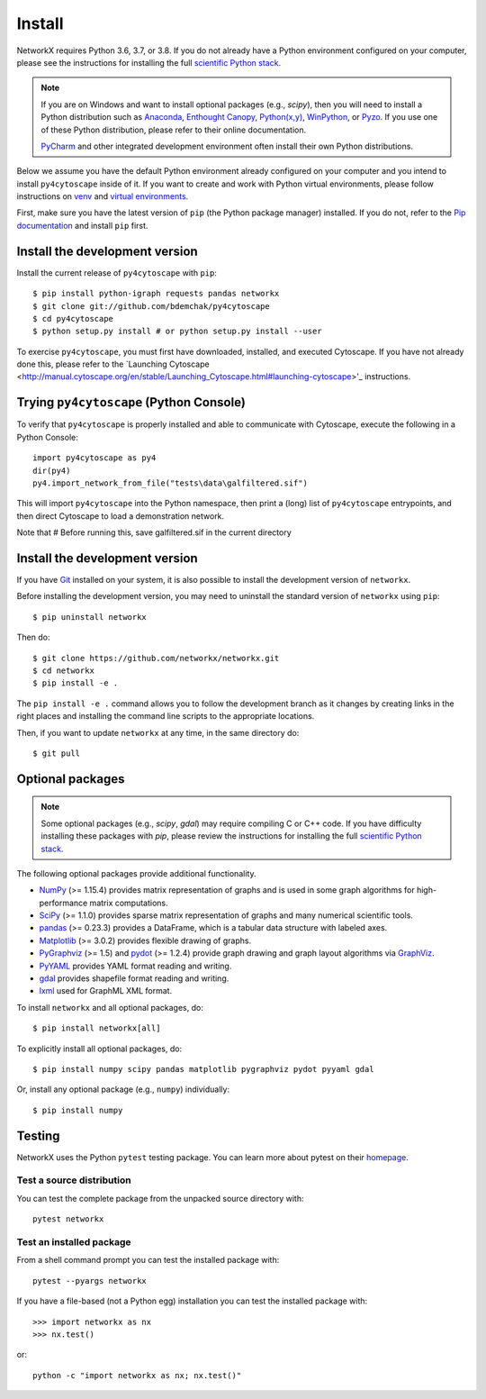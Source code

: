 Install
=======

NetworkX requires Python 3.6, 3.7, or 3.8.  If you do not already
have a Python environment configured on your computer, please see the
instructions for installing the full `scientific Python stack
<https://scipy.org/install.html>`_.

.. note::
   If you are on Windows and want to install optional packages (e.g., `scipy`),
   then you will need to install a Python distribution such as
   `Anaconda <https://www.anaconda.com/download/>`_,
   `Enthought Canopy <https://www.enthought.com/product/canopy>`_,
   `Python(x,y) <http://python-xy.github.io/>`_,
   `WinPython <https://winpython.github.io/>`_, or
   `Pyzo <http://www.pyzo.org/>`_.
   If you use one of these Python distribution, please refer to their online
   documentation.

   `PyCharm <https://www.jetbrains.com/pycharm/>`_ and other integrated development
   environment often install their own Python distributions.

Below we assume you have the default Python environment already configured on
your computer and you intend to install ``py4cytoscape`` inside of it.  If you want
to create and work with Python virtual environments, please follow instructions
on `venv <https://docs.python.org/3/library/venv.html>`_ and `virtual
environments <http://docs.python-guide.org/en/latest/dev/virtualenvs/>`_.

First, make sure you have the latest version of ``pip`` (the Python package manager)
installed. If you do not, refer to the `Pip documentation
<https://pip.pypa.io/en/stable/installing/>`_ and install ``pip`` first.

Install the development version
-------------------------------

Install the current release of ``py4cytoscape`` with ``pip``::

    $ pip install python-igraph requests pandas networkx
    $ git clone git://github.com/bdemchak/py4cytoscape
    $ cd py4cytoscape
    $ python setup.py install # or python setup.py install --user

To exercise ``py4cytoscape``, you must first have downloaded, installed, and
executed Cytoscape. If you have not already done this, please refer to the `Launching
Cytoscape <http://manual.cytoscape.org/en/stable/Launching_Cytoscape.html#launching-cytoscape>'_
instructions.

Trying ``py4cytoscape`` (Python Console)
----------------------------------------

To verify that ``py4cytoscape`` is properly installed and able to communicate with
Cytoscape, execute the following in a Python Console::

   import py4cytoscape as py4
   dir(py4)
   py4.import_network_from_file("tests\data\galfiltered.sif")

This will import ``py4cytoscape`` into the Python namespace, then print a (long) list
of ``py4cytoscape`` entrypoints, and then direct Cytoscape to load a demonstration
network.

Note that
# Before running this, save galfiltered.sif in the current directory



Install the development version
-------------------------------

If you have `Git <https://git-scm.com/>`_ installed on your system, it is also
possible to install the development version of ``networkx``.

Before installing the development version, you may need to uninstall the
standard version of ``networkx`` using ``pip``::

    $ pip uninstall networkx

Then do::

    $ git clone https://github.com/networkx/networkx.git
    $ cd networkx
    $ pip install -e .

The ``pip install -e .`` command allows you to follow the development branch as
it changes by creating links in the right places and installing the command
line scripts to the appropriate locations.

Then, if you want to update ``networkx`` at any time, in the same directory do::

    $ git pull

Optional packages
-----------------

.. note::
   Some optional packages (e.g., `scipy`, `gdal`) may require compiling
   C or C++ code.  If you have difficulty installing these packages
   with `pip`, please review the instructions for installing
   the full `scientific Python stack <https://scipy.org/install.html>`_.

The following optional packages provide additional functionality.

- `NumPy <http://www.numpy.org/>`_ (>= 1.15.4) provides matrix representation of
  graphs and is used in some graph algorithms for high-performance matrix
  computations.
- `SciPy <http://scipy.org/>`_ (>= 1.1.0) provides sparse matrix representation
  of graphs and many numerical scientific tools.
- `pandas <http://pandas.pydata.org/>`_ (>= 0.23.3) provides a DataFrame, which
  is a tabular data structure with labeled axes.
- `Matplotlib <http://matplotlib.org/>`_ (>= 3.0.2) provides flexible drawing of
  graphs.
- `PyGraphviz <http://pygraphviz.github.io/>`_ (>= 1.5) and
  `pydot <https://github.com/erocarrera/pydot>`_ (>= 1.2.4) provide graph drawing
  and graph layout algorithms via `GraphViz <http://graphviz.org/>`_.
- `PyYAML <http://pyyaml.org/>`_ provides YAML format reading and writing.
- `gdal <http://www.gdal.org/>`_ provides shapefile format reading and writing.
- `lxml <http://lxml.de/>`_ used for GraphML XML format.

To install ``networkx`` and all optional packages, do::

    $ pip install networkx[all]

To explicitly install all optional packages, do::

    $ pip install numpy scipy pandas matplotlib pygraphviz pydot pyyaml gdal

Or, install any optional package (e.g., ``numpy``) individually::

    $ pip install numpy

Testing
-------

NetworkX uses the Python ``pytest`` testing package.  You can learn more
about pytest on their `homepage <https://pytest.org>`_.

Test a source distribution
^^^^^^^^^^^^^^^^^^^^^^^^^^

You can test the complete package from the unpacked source directory with::

    pytest networkx

Test an installed package
^^^^^^^^^^^^^^^^^^^^^^^^^

From a shell command prompt you can test the installed package with::

   pytest --pyargs networkx

If you have a file-based (not a Python egg) installation you can test the
installed package with::

    >>> import networkx as nx
    >>> nx.test()

or::

    python -c "import networkx as nx; nx.test()"

